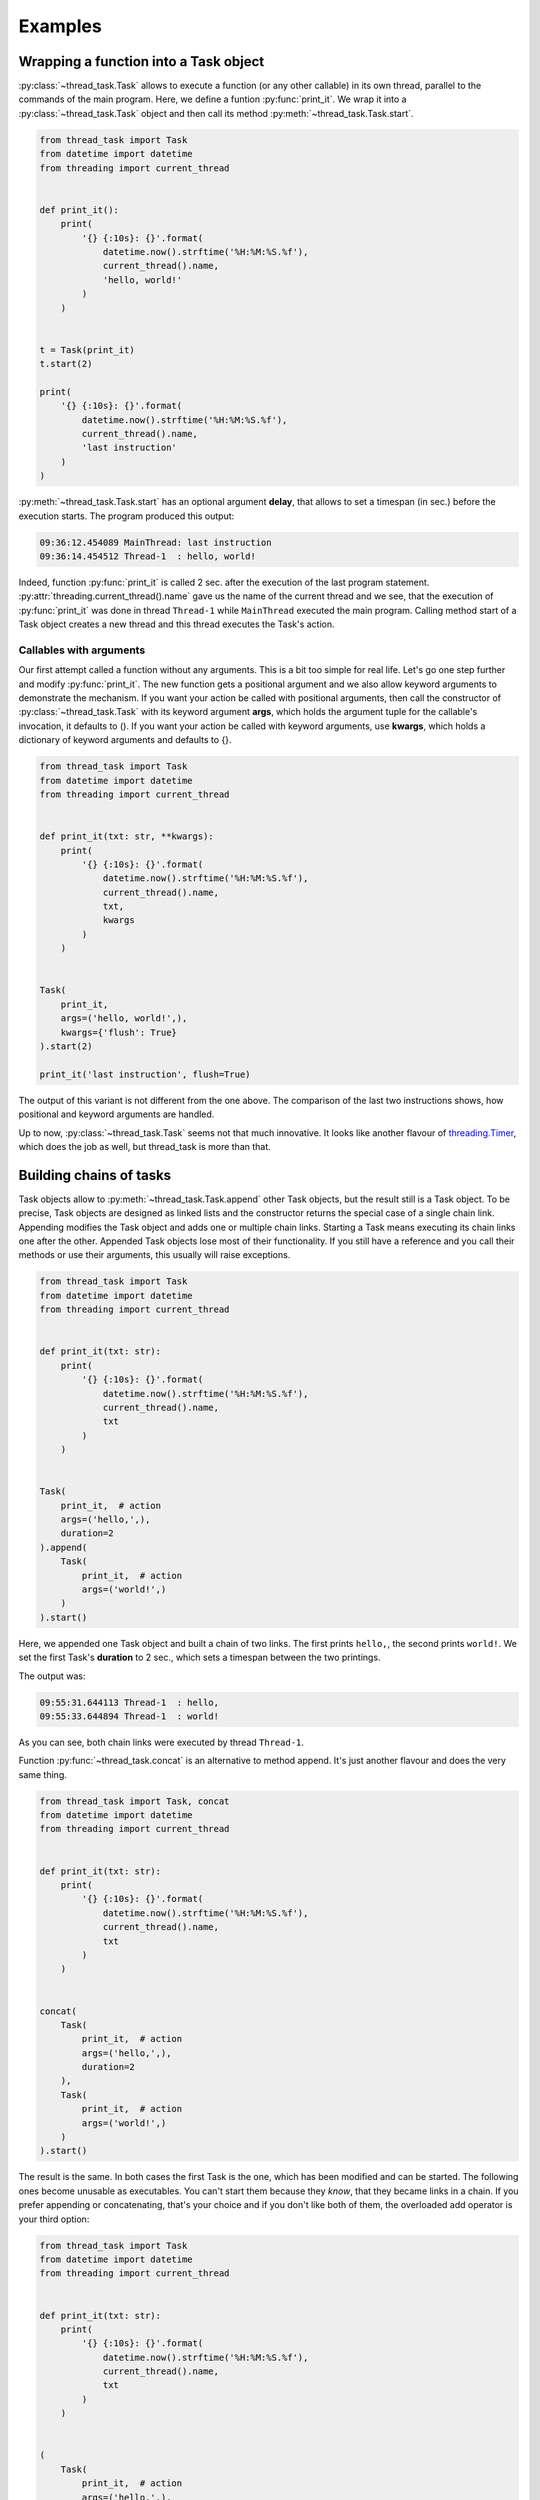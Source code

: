 ========
Examples
========

Wrapping a function into a Task object
--------------------------------------

:py:class:`~thread_task.Task` allows to execute a function (or any
other callable) in its own thread, parallel to the commands of the
main program.  Here, we define a funtion :py:func:`print_it`. We wrap
it into a :py:class:`~thread_task.Task` object and then call its
method :py:meth:`~thread_task.Task.start`.

.. code:: python3

  from thread_task import Task
  from datetime import datetime
  from threading import current_thread
  
  
  def print_it():
      print(
          '{} {:10s}: {}'.format(
              datetime.now().strftime('%H:%M:%S.%f'),
              current_thread().name,
              'hello, world!'
          )
      )
  
  
  t = Task(print_it)
  t.start(2)
  
  print(
      '{} {:10s}: {}'.format(
          datetime.now().strftime('%H:%M:%S.%f'),
          current_thread().name,
          'last instruction'
      )
  )

:py:meth:`~thread_task.Task.start` has an optional argument **delay**, that
allows to set a timespan (in sec.) before the execution starts.
The program produced this output:

.. code-block:: none

  09:36:12.454089 MainThread: last instruction
  09:36:14.454512 Thread-1  : hello, world!

Indeed, function :py:func:`print_it` is called 2 sec. after the
execution of the last program statement.
:py:attr:`threading.current_thread().name` gave us the name of the
current thread and we see, that the execution of :py:func:`print_it`
was done in thread ``Thread-1`` while ``MainThread`` executed the main
program. Calling method start of a Task object creates a new thread and
this thread executes the Task's action.


Callables with arguments
~~~~~~~~~~~~~~~~~~~~~~~~

Our first attempt called a function without any arguments. This is a
bit too simple for real life. Let's go one step further and modify
:py:func:`print_it`. The new function gets a positional argument and
we also allow keyword arguments to demonstrate the mechanism. If you
want your action be called with positional arguments, then call the
constructor of :py:class:`~thread_task.Task` with its keyword argument
**args**, which holds the argument tuple for the callable's
invocation, it defaults to (). If you want your action be called with
keyword arguments, use **kwargs**, which holds a dictionary of keyword
arguments and defaults to {}.

.. code:: python3

  from thread_task import Task
  from datetime import datetime
  from threading import current_thread
  
  
  def print_it(txt: str, **kwargs):
      print(
          '{} {:10s}: {}'.format(
              datetime.now().strftime('%H:%M:%S.%f'),
              current_thread().name,
              txt,
              kwargs
          )
      )
  
  
  Task(
      print_it,
      args=('hello, world!',),
      kwargs={'flush': True}
  ).start(2)
  
  print_it('last instruction', flush=True)

The output of this variant is not different from the one above. The
comparison of the last two instructions shows, how positional and
keyword arguments are handled.

Up to now, :py:class:`~thread_task.Task` seems not that much
innovative. It looks like another flavour of `threading.Timer
<https://docs.python.org/3.8/library/threading.html#threading.Timer>`_,
which does the job as well, but thread_task is more than that.
  

Building chains of tasks
------------------------

Task objects allow to :py:meth:`~thread_task.Task.append` other Task
objects, but the result still is a Task object. To be precise, Task
objects are designed as linked lists and the constructor returns the
special case of a single chain link. Appending modifies the Task
object and adds one or multiple chain links. Starting a Task means
executing its chain links one after the other. Appended Task objects
lose most of their functionality. If you still have a reference and
you call their methods or use their arguments, this usually will raise
exceptions.

.. code:: python3

  from thread_task import Task
  from datetime import datetime
  from threading import current_thread
  
  
  def print_it(txt: str):
      print(
          '{} {:10s}: {}'.format(
              datetime.now().strftime('%H:%M:%S.%f'),
              current_thread().name,
              txt
          )
      )
  
  
  Task(
      print_it,  # action
      args=('hello,',),
      duration=2
  ).append(
      Task(
          print_it,  # action
          args=('world!',)
      )
  ).start()

Here, we appended one Task object and built a chain of two
links. The first prints ``hello,``, the second prints ``world!``. We
set the first Task's **duration** to 2 sec., which sets a timespan
between the two printings.

The output was:

.. code-block:: none

   09:55:31.644113 Thread-1  : hello,
   09:55:33.644894 Thread-1  : world!

As you can see, both chain links were executed by thread ``Thread-1``.

Function :py:func:`~thread_task.concat` is an alternative to method
append. It's just another flavour and does the very same thing.

.. code:: python3

  from thread_task import Task, concat
  from datetime import datetime
  from threading import current_thread
  
  
  def print_it(txt: str):
      print(
          '{} {:10s}: {}'.format(
              datetime.now().strftime('%H:%M:%S.%f'),
              current_thread().name,
              txt
          )
      )
  
  
  concat(
      Task(
          print_it,  # action
          args=('hello,',),
          duration=2
      ),
      Task(
          print_it,  # action
          args=('world!',)
      )
  ).start()

The result is the same. In both cases the first Task is the one, which
has been modified and can be started. The following ones become
unusable as executables. You can't start them because they `know`,
that they became links in a chain. If you prefer appending or
concatenating, that's your choice and if you don't like both of them,
the overloaded add operator is your third option:

.. code:: python3

  from thread_task import Task
  from datetime import datetime
  from threading import current_thread
  
  
  def print_it(txt: str):
      print(
          '{} {:10s}: {}'.format(
              datetime.now().strftime('%H:%M:%S.%f'),
              current_thread().name,
              txt
          )
      )
  
  
  (
      Task(
          print_it,  # action
          args=('hello,',),
          duration=2
      ) +
      Task(
          print_it,  # action
          args=('world!',)
      )
  ).start()

Sleeping
--------

Maybe, you build a chain of Tasks from some existing Tasks, but you
need some additional timespan between them, then use Sleep, which is a
subclass of Task and is similar to `time.sleep
<https://docs.python.org/3.8/library/time.html#time.sleep>`_ but
can be interrupted.

.. code:: python3

  from thread_task import Task, Sleep
  from datetime import datetime
  from threading import current_thread
  
  
  def print_it(txt: str):
      print(
          '{} {:10s}: {}'.format(
              datetime.now().strftime('%H:%M:%S.%f'),
              current_thread().name,
              txt
          )
      )
  
  
  (
      Task(
          print_it,  # action
          args=('hello,',)
      ) +
      Sleep(2) +
      Task(
          print_it,  # action
          args=('world!',)
      )
  ).start()

Sleep does, what its name says. It needs one positional argument, the
duration of the sleeping in seconds. If you like, you can also make it
a root link.

In the program above Sleep is only an alternative to setting a
duration. But think of a situation where you get prebuild tasks from
somewhere and you put them together to a new chain of tasks, like you
do with LEGO bricks. In that cases Sleep may be a helpfull chain
link.


Threadless Task
---------------

Sometimes Tasks are used for organization, not for
parallelization. For these situations, you can start a Task with the
keyword argument **thread=False**.

.. code:: python3

  from thread_task import Task
  from datetime import datetime
  from threading import current_thread
  
  
  def print_it(txt: str):
      print(
          '{} {:10s}: {}'.format(
              datetime.now().strftime('%H:%M:%S.%f'),
              current_thread().name,
              txt
          )
      )
  
  
  (
      Task(
          print_it,  # action
          args=('hello,',),
          duration=2
      ) +
      Task(
          print_it,  # action
          args=('world!',)
      )
  ).start(thread=False)

The output:

.. code-block:: none
          
  09:59:12.688125 MainThread: hello,
  09:59:14.688525 MainThread: world!

The Task organizes the two second gap between both printings, but all
of it is executed by thread ``MainThread``. Setting *thread=False* is not
recursive! If inside a Task some more Tasks are started, they will run
in their own threads.

Stopping
--------

Task objects can be stopped. Stopping means, that method
:py:meth:`~thread_task.Task.stop` *tells* the Task to finish the
current atom of execution, then stop. The Task object always *knows*
its state and when the stopping process ended, the Task is ready to
be continued or started again.

To be precise: calling method stop changes the attribute
**Task.state** from **STATE_STARTED** to **STATE_TO_STOP**. This part
of the stopping process is fast and runs under control of the thread,
that called method stop. Internally, when the Task object realizes its
change of state, it does all the actions for a controlled
stopping. When all this is done, its state changes from STATE_TO_STOP to
state **STATE_STOPPED**. Then, the Task's thread ends.

.. _stopping_example:

.. code:: python3

  from thread_task import Task
  from datetime import datetime
  from time import sleep
  from threading import current_thread
  
  
  def print_it(txt: str):
      print(
          '{} {:10s}: {}'.format(
              datetime.now().strftime('%H:%M:%S.%f'),
              current_thread().name,
              txt
          )
      )
  
  
  t = (
      Task(
          print_it,  # action
          args=('hello,',),
          duration=2
      ) +
      Task(
          print_it,  # action
          args=('world!',)
      )
  )
  t.action_stop = print_it
  t.args_stop = ('has been stopped',)
  
  t.start()
  sleep(1)
  print_it(
      'current state is {}, current activity is {}'.format(
          t.state,
          t.activity
      )
  )
  
  t.stop()
  print_it(
      'current state is {}, current activity is {}'.format(
          t.state,
          t.activity
      )
  )
  
  t.join()
  print_it(
      'current state is {}, current activity is {}'.format(
          t.state,
          t.activity
      )
  )
  
The Task object itself is the same as above. Here we do not use it as an
anonymous Task object. We reference it with variable **t**. The
reference allows us to get or set arguments. Setting arguments
modifies the Task. The reference is also used to stop and join the
Task object (method :py:meth:`~thread_task.Task.join` waits until the
Task's thread ends).

The attributes **action_stop** and **args_stop** are used to add our
own logic to the the stopping process. action_stop must be a callable
and a third attribute **kwargs_stop** allows to set keyword arguments
for action_stop. action_stop could execute some shutdown commands,
here it prints a message.

The output was:

.. code-block:: none

  14:43:50.321930 Thread-1  : hello,
  14:43:51.325888 MainThread: current state is STARTED, current activity is SLEEP
  14:43:51.326266 MainThread: current state is TO_STOP, current activity is SLEEP
  14:43:51.326526 Thread-1  : has been stopped
  14:43:51.327260 MainThread: current state is STOPPED, current activity is NONE
          
Method stop was called from thread ``MainThread``, when the root link
of Task t already had processed its action and waited until its
duration ended (its activity was **ACTIVITY_SLEEP**). Calling method
stop (also from thread ``MainThread``) changed the state of Task t
(but didn't stop it) and interrupted the sleeping. The stopping was
done by thread ``Thread-1``. This thread called action_stop, this
thread changed Task t's state from STATE_TO_STOP to STATE_STOPPED and
this thread was joined, when ``MainThread`` joined Task t.

When ``MainThread`` interacts with Task t, it uses Task's public
API. Here all the calling of Task t's methods and all the asking
for its attributes was done from thread ``MainThread``.


Continue
--------

Any Task object in state STATE_STOPPED can be continued. You can even
continue a Task in state STATE_TO_STOP, then calling
:py:meth:`~thread_task.Task.cont` will internally join the currently
running thread until the state changes to STATE_STOPPED. Calling
method cont from STATE_FINISHED is also accepted. In that case, it
silently does nothing.

We append the following code to the :ref:`stopping <stopping_example>` example:

.. code:: python3

  t.action_cont = print_it
  t.args_cont = ('has been continued',)
  
  sleep(4)
  t.cont()
  print_it(
      'current state is {}, current activity is {}'.format(
          t.state,
          t.activity
      )
  )
  
  t.join()
  print_it(
      'current state is {}, current activity is {}'.format(
          t.state,
          t.activity
      )
  )
  
**action_cont** and **args_cont** add some special logic to the
continuation process of a Task object (as you will have expected,
there is a third one, **kwargs_cont**). The program sleeps 4
sec. after the end of the stopping, then it starts the continuation
process by calling method cont. As above, we are interested in Task
t's state, then we wait until Task t has finished. At the end, we
again ask for the current state of Task t.

From the appended code, we got this additional lines of output:

.. code-block:: none

  14:43:55.332318 Thread-2  : has been continued
  14:43:55.332877 MainThread: current state is STARTED, current activity is SLEEP
  14:43:56.328461 Thread-2  : world!
  14:43:56.329064 MainThread: current state is FINISHED, current activity is NONE
  
Continuing indeed took place 4 sec. after the end of the stopping
process. Calling method cont created a new thread and named it
``Thread-2``.

As with stopping, the continuation process does not run under control
of the thread that called method cont. Task t *remembered*, there was
a rest of about 1 sec. of its root link's duration. Therefore it sleeps
this time, then it executes the action of the next chain link, which
prints ``world!``. After this, thread ``Thread-2`` ended with Task t in the
state **STATE_FINISHED**.

Again we try to be precise! Continuation also changes the state of the
Task in two steps. Method cont changes from STATE_STOPPED to
**STATE_TO_CONTINUE** and starts the new thread (here
``Thread-2``). This new thread controls the continuation process and
at the end of the continuation process, it changes from
STATE_TO_CONTINUE to STATE_STARTED. In our case, there was no chance
for thread ``MainThread`` to see state STATE_TO_CONTINUE, because
there was no gap for interruption. Modify the program and add a delay,
when calling method cont and you will see STATE_TO_CONTINUE.


Periodic actions
----------------

**Periodic** allows to do things periodically.  With **interval**, it
has one more positional argument, which is the timespan between two
executions of action. The keyword argument **num** limits the number
of executions. Alternatively, the executions end, when action returns
``True``.

.. code:: python

  from thread_task import Task, Periodic
  
  
  (
      # introduction
      Task(
          print,  # action
          args=('Help me to give an enthusiastic welcome to our speaker.',),
          duration=2
      ) +
  
      # speech
      Periodic(
          2,  # interval
          print,  # action
          args=('bla',),
          kwargs={'end': '', 'flush': True},
          num=3
      ) +
      Task(
          print,  # action
          duration=1
      ) +
  
      # reaction
      Task(
          print,  # action
          args=('Warm applause.',),
      )
  ).start()
  
This Task object consists of three parts, the introduction of the
speaker, the speech and the reaction of the audience. All together is
a chain with four links, a Task, a Periodic and two more Task
objects. The Periodic prints the string ``bla`` three times. Command
print is called with two keyword arguments, end and flush (see `print
<https://docs.python.org/3.8/library/functions.html#print>`_ for the
details). Between each call of print, there is a timespan of 2
sec. The next chain link calls print without any arguments, which
prints a newline. Setting durations for all three Task objects adds
timespans between the three parts and another timespan at the end.

The output is:

::

  Help me, to give an enthusiastic welcome to our speaker.
  blablabla
  Warm applause.
    
The whole program was executed in 8 sec. After the introduction, there
was a delay of 2 sec. until the speech began and the speech needed 4
sec. for its three syllables (with newline). Setting a duration for
the last Task of the speech made another delay before the audience
reacted, which needed one second.


Repeated actions
----------------

**Repeated** is the baseclass of Task and Periodic. It allows to do
things multiple times. Different from Periodic, here action is
deciding if and when to be called again. This says: action does the
timing! If action returns a positive number, this will become the
delay between the current and the next execution. When it returns
``0``, it immediately will be called again and if it returns ``-1``,
the loop ends. action may also return a bool, then ``True`` is like
``-1`` and ends the loop, ``False`` is like ``0``, the next calling
will follow immediately. Also ``None`` is allowed to be returned and
has the meaning of ``0``. Like Periodic, you can limit the number of
executions with keyword argument **num**.

.. code:: python3

    from thread_task import Repeated
    from datetime import datetime
    
    
    class Accelerate:
        delay: int
    
        def __init__(self, delay):
            self.delay = delay + 1
    
        def step(self):
            print(
                datetime.now().strftime('%H:%M:%S.%f'),
                'Here I am'
            )
            self.delay -= 1
            return self.delay
    
    
    acc = Accelerate(5)
    Repeated(acc.step).start()

We define class Accelerate to demonstrate the functionality of
class Repeated. Accelerate has a method step, that returns
numbers, which become smaller and smaller in every calling.
Setting an initial value ``5`` means, that the first
calling of method step will return ``5``.

The Repeated object calls Accelerate's method step multiple times and
its following delay depends on the return values of method step. Per
call, the delay becomes 1 sec. less and when method step returns -1,
the Repeated ends.

The output was:

::

    17:15:35.719972 Here I am
    17:15:40.720291 Here I am
    17:15:44.720152 Here I am
    17:15:47.720289 Here I am
    17:15:49.720310 Here I am
    17:15:50.720290 Here I am
    17:15:50.720614 Here I am
    

Tree structured Tasks
---------------------

Task's methods **start**, **stop** and **cont** are callables and can
be the action of another Task.

.. code:: python3

  from thread_task import Task, Periodic
  from threading import current_thread
  
  
  def print_it(txt):
      print(
          '{}: {}'.format(
              current_thread().name,
              txt
          )
      )
  
  
  Periodic(
      1,
      Task(
          print_it,
          args=('Here I am',)
      ).start,
      num=5
  ).start()

The output:

.. code-block:: none

  Thread-2: Here I am
  Thread-3: Here I am
  Thread-4: Here I am
  Thread-5: Here I am
  Thread-6: Here I am

This is swatting flies with a sledgehammer. It creates 6 threads, one
for the Periodic and five for the five Tasks. The Periodic becomes
parent of five children, all of them with a very short livespan.

A better, but still academic version runs the Tasks as threadless children:

.. code:: python3

  from thread_task import Task, Periodic
  from threading import current_thread
  
  
  def print_it(txt):
      print(
          '{}: {}'.format(
              current_thread().name,
              txt
          )
      )
  
  
  Periodic(
      1,
      Task(
          print_it,
          args=('Here I am',)
      ),
      num=5
  ).start()

The output:

.. code-block:: none

  Thread-1: Here I am
  Thread-1: Here I am
  Thread-1: Here I am
  Thread-1: Here I am
  Thread-1: Here I am

Now it creates only one thread! If a Task (or a Periodic or a
Repeated) object is argument action of another Task (or a Periodic or
a Repeated) object, this is the syntactic short version of starting it
with argument *thread=False*. This says, the long version of this
program is:

.. code:: python3

  from thread_task import Task, Periodic
  from threading import current_thread
  
  
  def print_it(txt):
      print(
          '{}: {}'.format(
              current_thread().name,
              txt
          )
      )
  
  
  Periodic(
      1,
      Task(
          print_it,
          args=('Here I am',)
      ).start,
      kwargs={'thread': False},
      num=5
  ).start()
  
We see, Tasks can not only be structured as chains, but also as
trees. If not started as threadless children, tree structures allow
parallel executions of multiple children inside of Tasks. If a chain
link of a Task object calls methods **start** or **cont** of another
Task object, this creates a parent-child relation between them and
forms a tree structure of Task objects. The special benefit is, that
any call of parent's methods **stop** or **cont** will be passed to
all still living children. This allows to stop and continue the whole
structure by stopping or continuing the parent. We can encapsulate
complex dependencies behind a simple API, which uses only four methods
for their execution: start, stop, cont and join. All of them we have
already seen.

.. code:: python3

  from thread_task import concat, Task, Periodic
  from threading import current_thread
  from datetime import datetime
  from time import sleep
  
  
  def print_it(txt: str):
      print(
          '{} {:10s}: {}'.format(
              datetime.now().strftime('%H:%M:%S.%f'),
              current_thread().name,
              txt
          )
      )
  
  
  data = {'switch': False}
  
  
  def set_data(data: dict, value: bool):
      data['switch'] = value
      print_it('set switch ' + str(value))
  
  
  def get_data(data: dict) -> bool:
      value = data['switch']
      print_it('switch is ' + str(value))
      return value
  
  
  t_child = Task(
      print_it,
      args=('*** t_child has been started',)
  ) + Task(
      set_data,
      args=(data, True),
      action_stop=print_it,
      args_stop=('*** t_child has been stopped',),
      action_cont=print_it,
      args_cont=('*** t_child has been continued',)
  ) + Task(
      print_it,
      args=('*** t_child has finished',)
  )
  
  t_parent = concat(
      Task(
          print_it,
          args=('*** t_parent has been started',)
      ),
      Task(
          t_child.start,
          args=(4.5,),
          action_stop=print_it,
          args_stop=('*** t_parent has been stopped',),
          action_cont=print_it,
          args_cont=('*** t_parent has been continued',)
      ),
      Periodic(
          1,
          get_data,
          args=(data,)
      ),
      Task(
          print_it,
          args=('*** t_parent has finished',)
      )
  )
  
  t_parent.start()
  sleep(1.5)
  t_parent.stop()
  sleep(3.5)
  t_parent.cont()	  
          
This is a bit more complex than the other examples! We create 2 Task
objects **t_child**, and **t_parent** and t_parent becomes parent of
t_child when starting it.

**data** is a mutable data object. We use it for the communication
between t_child and t_parent. Function **set_data** writes values into
the data object, function **get_data** reads them.  In our case,
get_data is wrapped into a Periodic and will be called once per
second.  Function get_data returns the value it finds (returning
``True`` ends the Periodic). Function set_data is wrapped into
t_child, a Task object that sets the data object to ``True``.

t_parent starts t_child with a delay of 4.5 sec. We added some text
output to the Task objects, which help us to understand, what happens.

The output was:

.. code:: none

  17:21:50.419311 Thread-1  : *** t_parent has been started
  17:21:50.421131 Thread-1  : switch is False
  17:21:51.421496 Thread-1  : switch is False
  17:21:51.921677 Thread-1  : *** t_parent has been stopped
  17:21:55.425590 Thread-3  : *** t_parent has been continued
  17:21:56.013249 Thread-3  : switch is False
  17:21:57.013476 Thread-3  : switch is False
  17:21:58.013728 Thread-3  : switch is False
  17:21:58.425146 Thread-4  : *** t_child has been started
  17:21:58.425511 Thread-4  : set switch True
  17:21:58.425682 Thread-4  : *** t_child has finished
  17:21:59.013946 Thread-3  : switch is True
  17:21:59.014254 Thread-3  : *** t_parent has finished
      
The first row tells us, that starting Task t_parent created
``Thread-1``. The next two rows were printed by get_data and found the
data object in its initial state. As expected, there was a timespan of
1 sec. between these two printings.

We don't find a message about stopping and continuing Task t_child and
the message about its starting appears late. This is because of the
delay. Task t_child has to start 4.5 sec. after Task t_parent. And
what about ``Thread-2``, did it exist? Yes it did! With starting
t_child it was created, directly after ``Thread-1``, but after its
creation it had to wait and nothing else. When Task t_parent was told
to stop, it directly called method stop of Task t_child and t_child
directly ended its waiting. Task t_child *knew*, that it had not yet
started and therefore it *knew*, there was nothing to stop.

3.5 sec. after its stopping, we continued t_parent and it continued
its child.  t_parent *remembered*, it was stopped in the middle of two
actions of its Periodic. This made it to wait 0.5 sec. until its next
call of get_data. t_child had a rest delay of 3 sec., which made it
answer this timespan after its continuation. Directly after this first
reaction, it called set_data, which changed the data object, then it
finished.

When get_data came to its next reading, it found the switch ``True``
and returned this value. This ended the Periodic and the final
printing came from the finishing process of Task t_parent.
